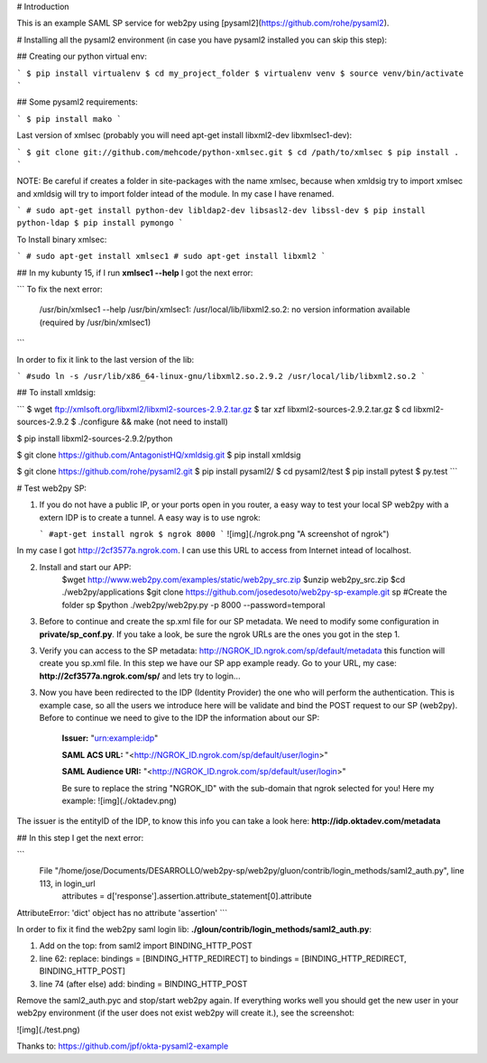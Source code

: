 # Introduction

This is an example SAML SP service for web2py using [pysaml2](https://github.com/rohe/pysaml2).

# Installing all the pysaml2 environment (in case you have pysaml2 installed you can skip this step):

## Creating our python virtual env:

```
$ pip install virtualenv
$ cd my_project_folder
$ virtualenv venv
$ source venv/bin/activate
```


## Some pysaml2 requirements:

```
$ pip install mako
```

Last version of xmlsec (probably you will need apt-get install libxml2-dev libxmlsec1-dev):

```
$ git clone git://github.com/mehcode/python-xmlsec.git
$ cd /path/to/xmlsec
$ pip install .
```

NOTE: Be careful if creates a folder in site-packages with the name xmlsec, because when xmldsig try to import xmlsec and xmldsig will try to import folder intead of the module. In my case I have renamed.

```
# sudo apt-get install python-dev libldap2-dev libsasl2-dev libssl-dev
$ pip install python-ldap
$ pip install pymongo
```

To Install binary xmlsec:

```
# sudo apt-get install xmlsec1
# sudo apt-get install libxml2
```

## In my kubunty 15, if I run  **xmlsec1 --help** I got the next error:

```
To fix the next error:
    /usr/bin/xmlsec1 --help
    /usr/bin/xmlsec1: /usr/local/lib/libxml2.so.2: no version information available (required by /usr/bin/xmlsec1)
```

In order to fix it link to the last version of the lib:

```
#sudo ln -s /usr/lib/x86_64-linux-gnu/libxml2.so.2.9.2 /usr/local/lib/libxml2.so.2
```

## To install xmldsig:

```
$ wget ftp://xmlsoft.org/libxml2/libxml2-sources-2.9.2.tar.gz
$ tar xzf libxml2-sources-2.9.2.tar.gz
$ cd libxml2-sources-2.9.2
$ ./configure && make (not need to install)

$ pip install libxml2-sources-2.9.2/python

$ git clone https://github.com/AntagonistHQ/xmldsig.git
$ pip install xmldsig


$ git clone https://github.com/rohe/pysaml2.git
$ pip install pysaml2/
$ cd pysaml2/test
$ pip install pytest
$ py.test
```


# Test web2py SP:


1.  If you do not have a public IP, or your ports open in you router, a easy way to test your local SP web2py with a extern IDP is to create a tunnel. A easy way is to use ngrok:
    
    ```
    #apt-get install ngrok
    $ ngrok 8000
    ```
    ![img](./ngrok.png "A screenshot of ngrok")
    
In my case I got http://2cf3577a.ngrok.com. I can use this URL to access from Internet intead of localhost.

    
2. Install and start our APP:
        $wget http://www.web2py.com/examples/static/web2py_src.zip
        $unzip web2py_src.zip
        $cd ./web2py/applications
        $git clone https://github.com/josedesoto/web2py-sp-example.git sp #Create the folder sp
        $python ./web2py/web2py.py -p 8000 --password=temporal

3. Before to continue and create the sp.xml file for our SP metadata. We need to modify some configuration in **private/sp_conf.py**. If you take a look, be sure the ngrok URLs are the ones you got in the step 1. 
        
3. Verify you can access to the SP metadata: http://NGROK_ID.ngrok.com/sp/default/metadata this function will create you sp.xml file. In this step we have our SP app example ready. Go to your URL, my case: **http://2cf3577a.ngrok.com/sp/** and lets try to login...

3. Now you have been redirected to the IDP (Identity Provider) the one who will perform the authentication. This is example case, so all the users we introduce here will be validate and bind the POST request to our SP (web2py). Before to continue we need to give to the IDP the information about our SP:
    
        **Issuer:** "urn:example:idp"
        
        **SAML ACS URL:** "<http://NGROK_ID.ngrok.com/sp/default/user/login>"
        
        **SAML Audience URI:** "<http://NGROK_ID.ngrok.com/sp/default/user/login>"
        
        Be sure to replace the string "NGROK_ID" with the sub-domain that ngrok selected for you! Here my example: ![img](./oktadev.png)

The issuer is the entityID of the IDP, to know this info you can take a look here: **http://idp.oktadev.com/metadata**


## In this step I get the next error:

```
 File "/home/jose/Documents/DESARROLLO/web2py-sp/web2py/gluon/contrib/login_methods/saml2_auth.py", line 113, in login_url
    attributes = d['response'].assertion.attribute_statement[0].attribute
AttributeError: 'dict' object has no attribute 'assertion'
```

In order to fix it find the web2py saml login lib: **./gloun/contrib/login_methods/saml2_auth.py**:

1. Add on the top: from saml2 import BINDING_HTTP_POST
2. line 62: replace: bindings = [BINDING_HTTP_REDIRECT] to bindings = [BINDING_HTTP_REDIRECT, BINDING_HTTP_POST]
3. line 74 (after else) add: binding = BINDING_HTTP_POST 

Remove the saml2_auth.pyc and stop/start web2py again. If everything works well you should get the new user in your web2py environment (if the user does not exist web2py will create it.), see the screenshot:

![img](./test.png)




Thanks to: https://github.com/jpf/okta-pysaml2-example 
